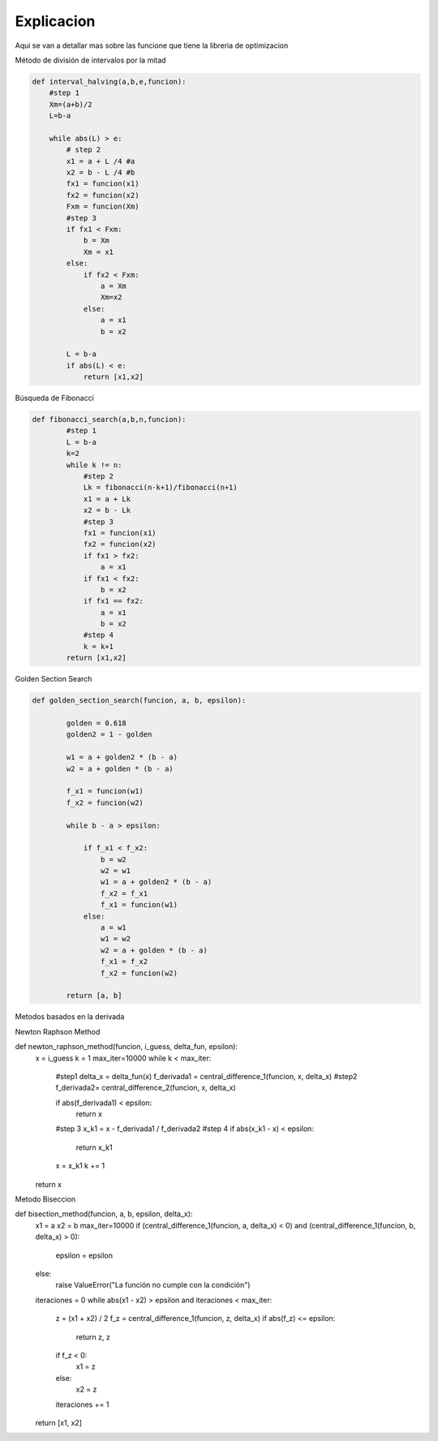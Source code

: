 ===========
Explicacion
===========

Aqui se van a detallar mas sobre las funcione que tiene la libreria de 
optimizacion

Método de división de intervalos por la mitad

.. code-block:: python

    def interval_halving(a,b,e,funcion):
        #step 1
        Xm=(a+b)/2
        L=b-a

        while abs(L) > e:
            # step 2
            x1 = a + L /4 #a
            x2 = b - L /4 #b
            fx1 = funcion(x1)
            fx2 = funcion(x2)
            Fxm = funcion(Xm)
            #step 3
            if fx1 < Fxm:
                b = Xm
                Xm = x1
            else:
                if fx2 < Fxm:
                    a = Xm
                    Xm=x2
                else:
                    a = x1
                    b = x2
            
            L = b-a
            if abs(L) < e:
                return [x1,x2]


Búsqueda de Fibonacci

.. code-block:: python

    def fibonacci_search(a,b,n,funcion):
            #step 1
            L = b-a
            k=2
            while k != n:
                #step 2
                Lk = fibonacci(n-k+1)/fibonacci(n+1)
                x1 = a + Lk
                x2 = b - Lk
                #step 3
                fx1 = funcion(x1)
                fx2 = funcion(x2)
                if fx1 > fx2:
                    a = x1
                if fx1 < fx2:
                    b = x2
                if fx1 == fx2:
                    a = x1
                    b = x2
                #step 4
                k = k+1
            return [x1,x2]


Golden Section Search 

.. code-block:: python

        def golden_section_search(funcion, a, b, epsilon):
                
                golden = 0.618
                golden2 = 1 - golden

                w1 = a + golden2 * (b - a)
                w2 = a + golden * (b - a)

                f_x1 = funcion(w1)
                f_x2 = funcion(w2)

                while b - a > epsilon:
                    
                    if f_x1 < f_x2:
                        b = w2
                        w2 = w1
                        w1 = a + golden2 * (b - a)
                        f_x2 = f_x1
                        f_x1 = funcion(w1)
                    else:
                        a = w1
                        w1 = w2
                        w2 = a + golden * (b - a)
                        f_x1 = f_x2
                        f_x2 = funcion(w2)

                return [a, b]


Metodos basados en la derivada

Newton Raphson Method


.. code-block:: python
def newton_raphson_method(funcion, i_guess, delta_fun, epsilon):
        x = i_guess
        k = 1
        max_iter=10000
        while k < max_iter:
            #step1
            delta_x = delta_fun(x)
            f_derivada1 = central_difference_1(funcion, x, delta_x)
            #step2
            f_derivada2= central_difference_2(funcion, x, delta_x)
            
            if abs(f_derivada1) < epsilon:
                return x
            #step 3
            x_k1 = x - f_derivada1 / f_derivada2
            #step 4
            if abs(x_k1 - x) < epsilon:
                return x_k1
            
            x = x_k1
            k += 1
        
        return x

Metodo Biseccion


.. code-block:: python
def bisection_method(funcion, a, b, epsilon, delta_x):
        x1 = a
        x2 = b
        max_iter=10000
        if (central_difference_1(funcion, a, delta_x) < 0) and (central_difference_1(funcion, b, delta_x) > 0):
            epsilon = epsilon
        else:
            raise ValueError("La función no cumple con la condición")
        
        iteraciones = 0
        while abs(x1 - x2) > epsilon and iteraciones < max_iter:
            z = (x1 + x2) / 2
            f_z = central_difference_1(funcion, z, delta_x)
            if abs(f_z) <= epsilon:
                return z, z 
            if f_z < 0:
                x1 = z
            else:
                x2 = z
            iteraciones += 1
        return [x1, x2]